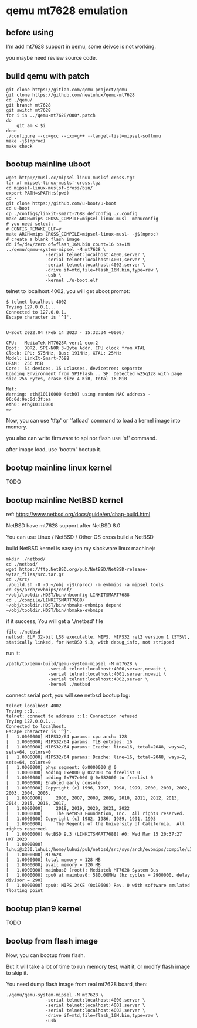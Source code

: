 * qemu mt7628 emulation

** before using

I'm add mt7628 support in qemu, some deivce is not working.

you maybe need review source code.

** build qemu with patch

#+BEGIN_SRC shell
  git clone https://gitlab.com/qemu-project/qemu
  git clone https://github.com/newluhux/qemu-mt7628
  cd ./qemu/
  git branch mt7628
  git switch mt7628
  for i in ../qemu-mt7628/000*.patch
  do
      git am < $i
  done
  ./configure --cc=gcc --cxx=g++ --target-list=mipsel-softmmu
  make -j$(nproc)
  make check
#+END_SRC

** bootup mainline uboot

#+BEGIN_SRC shell
  wget http://musl.cc/mipsel-linux-muslsf-cross.tgz
  tar xf mipsel-linux-muslsf-cross.tgz
  cd mipsel-linux-muslsf-cross/bin/
  export PATH=$PATH:$(pwd)
  cd -
  git clone https://github.com/u-boot/u-boot
  cd u-boot
  cp ./configs/linkit-smart-7688_defconfig ./.config
  make ARCH=mips CROSS_COMPILE=mipsel-linux-musl- menuconfig
  # you need select:
  # CONFIG_REMAKE_ELF=y
  make ARCH=mips CROSS_COMPILE=mipsel-linux-musl- -j$(nproc)
  # create a blank flash image
  dd if=/dev/zero of=flash_16M.bin count=16 bs=1M
  ../qemu/qemu-system-mipsel -M mt7628 \
			     -serial telnet:localhost:4000,server \
			     -serial telnet:localhost:4001,server \
			     -serial telnet:localhost:4002,server \
			     -drive if=mtd,file=flash_16M.bin,type=raw \
			     -usb \
			     -kernel ./u-boot.elf
#+END_SRC

telnet to localhost:4002, you will get uboot prompt:

#+BEGIN_SRC
$ telnet localhost 4002
Trying 127.0.0.1...
Connected to 127.0.0.1.
Escape character is '^]'.


U-Boot 2022.04 (Feb 14 2023 - 15:32:34 +0000)

CPU:   MediaTek MT7628A ver:1 eco:2
Boot:  DDR2, SPI-NOR 3-Byte Addr, CPU clock from XTAL
Clock: CPU: 575MHz, Bus: 191MHz, XTAL: 25MHz
Model: LinkIt-Smart-7688
DRAM:  256 MiB
Core:  54 devices, 15 uclasses, devicetree: separate
Loading Environment from SPIFlash... SF: Detected w25q128 with page size 256 Bytes, erase size 4 KiB, total 16 MiB

Net:   
Warning: eth@10110000 (eth0) using random MAC address - 96:0d:9e:0d:3f:ea
eth0: eth@10110000
=>
#+END_SRC

Now, you can use 'tftp' or 'fatload' command to load a kernel image into memory.

you also can write firmware to spi nor flash use 'sf' command.

after image load, use 'bootm' bootup it.

** bootup mainline linux kernel

TODO

** bootup mainline NetBSD kernel

ref: https://www.netbsd.org/docs/guide/en/chap-build.html

NetBSD have mt7628 support after NetBSD 8.0

You can use Linux / NetBSD / Other OS cross build a NetBSD

build NetBSD kernel is easy (on my slackware linux machine):

#+BEGIN_SRC shell
  mkdir ./netbsd/
  cd ./netbsd/
  wget https://ftp.NetBSD.org/pub/NetBSD/NetBSD-release-9/tar_files/src.tar.gz
  cd ./src/
  ./build.sh -U -O ~/obj -j$(nproc) -m evbmips -a mipsel tools
  cd sys/arch/evbmips/conf/
  ~/obj/tooldir.HOST/bin/nbconfig LINKITSMART7688
  cd ../compile/LINKITSMART7688/
  ~/obj/tooldir.HOST/bin/nbmake-evbmips depend
  ~/obj/tooldir.HOST/bin/nbmake-evbmips
#+END_SRC

if it success, You will get a './netbsd' file

#+BEGIN_SRC
 file ./netbsd
 netbsd: ELF 32-bit LSB executable, MIPS, MIPS32 rel2 version 1 (SYSV), statically linked, for NetBSD 9.3, with debug_info, not stripped
#+END_SRC

run it:

#+BEGIN_SRC shell
 /path/to/qemu-build/qemu-system-mipsel -M mt7628 \
			     -serial telnet:localhost:4000,server,nowait \
			     -serial telnet:localhost:4001,server,nowait \
			     -serial telnet:localhost:4002,server \
			     -kernel ./netbsd
#+END_SRC

connect serial port, you will see netbsd bootup log:

#+BEGIN_SRC shell
  telnet localhost 4002
  Trying ::1...
  telnet: connect to address ::1: Connection refused
  Trying 127.0.0.1...
  Connected to localhost.
  Escape character is '^]'.
  [   1.0000000] MIPS32/64 params: cpu arch: 128
  [   1.0000000] MIPS32/64 params: TLB entries: 16
  [   1.0000000] MIPS32/64 params: Icache: line=16, total=2048, ways=2, sets=64, colors=0
  [   1.0000000] MIPS32/64 params: Dcache: line=16, total=2048, ways=2, sets=64, colors=0
  [   1.0000000] phys segment: 0x8000000 @ 0
  [   1.0000000] adding 0xe000 @ 0x2000 to freelist 0
  [   1.0000000] adding 0x797e000 @ 0x682000 to freelist 0
  [   1.0000000] Enabled early console
  [   1.0000000] Copyright (c) 1996, 1997, 1998, 1999, 2000, 2001, 2002, 2003, 2004, 2005,
  [   1.0000000]     2006, 2007, 2008, 2009, 2010, 2011, 2012, 2013, 2014, 2015, 2016, 2017,
  [   1.0000000]     2018, 2019, 2020, 2021, 2022
  [   1.0000000]     The NetBSD Foundation, Inc.  All rights reserved.
  [   1.0000000] Copyright (c) 1982, 1986, 1989, 1991, 1993
  [   1.0000000]     The Regents of the University of California.  All rights reserved.
  [   1.0000000] NetBSD 9.3 (LINKITSMART7688) #0: Wed Mar 15 20:37:27 HKT 2023
  [   1.0000000]  luhui@x230.luhui:/home/luhui/pub/netbsd/src/sys/arch/evbmips/compile/LINKITSMART7688
  [   1.0000000] MT7628
  [   1.0000000] total memory = 128 MB
  [   1.0000000] avail memory = 120 MB
  [   1.0000000] mainbus0 (root): Mediatek MT7628 System Bus
  [   1.0000000] cpu0 at mainbus0: 580.00MHz (hz cycles = 2900000, delay divisor = 290)
  [   1.0000000] cpu0: MIPS 24KE (0x19600) Rev. 0 with software emulated floating point
#+END_SRC

** bootup plan9 kernel

TODO

** bootup from flash image

Now, you can bootup from flash.

But it will take a lot of time to run memory test,
wait it, or modify flash image to skip it.

You need dump flash image from real mt7628 board, then:

#+BEGIN_SRC
  ./qemu/qemu-system-mipsel -M mt7628 \
			     -serial telnet:localhost:4000,server \
			     -serial telnet:localhost:4001,server \
			     -serial telnet:localhost:4002,server \
			     -drive if=mtd,file=flash_16M.bin,type=raw \
			     -usb
#+END_SRC
